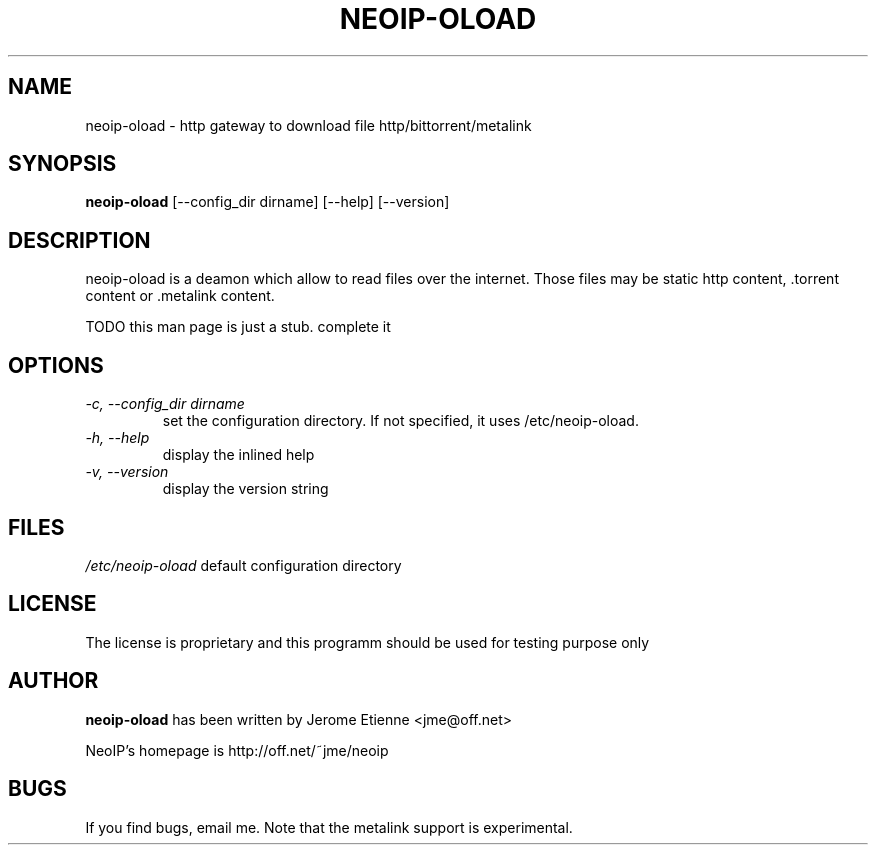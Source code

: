 .\" -*- nroff -*-
.TH NEOIP-OLOAD 8 "Dec 2006" "neoip-oload(1)" "neoip-oload's Manual"
.SH NAME
neoip-oload - http gateway to download file http/bittorrent/metalink
.SH SYNOPSIS
.B neoip-oload
[--config_dir dirname] [--help] [--version]
.SH DESCRIPTION
neoip-oload is a deamon which allow to read files over the internet.
Those files may be static http content, .torrent content or .metalink content.

TODO this man page is just a stub. complete it

.SH OPTIONS
.TP
.I "-c, --config_dir dirname"
set the configuration directory.
If not specified, it uses /etc/neoip-oload.
.TP
.I "-h, --help"
display the inlined help
.TP
.I "-v, --version"
display the version string

.SH FILES
\fI/etc/neoip-oload\fR
default configuration directory

.SH LICENSE
The license is proprietary and this programm should be used for testing purpose only

.SH AUTHOR
.B neoip-oload
has been written by Jerome Etienne <jme@off.net>

NeoIP's homepage is http://off.net/~jme/neoip

.SH BUGS
If you find bugs, email me.
Note that the metalink support is experimental.
